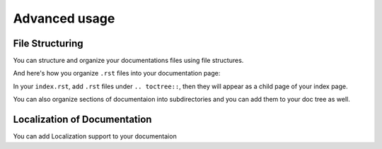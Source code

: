 Advanced usage
==============

File Structuring
----------------
You can structure and organize your documentations files using file
structures.

And here's how you organize ``.rst`` files into your documentation page:

.. code:: rst
    .. toctree::
        .rst file 1
        /subdirectory/index
        .rst file 2

In your ``index.rst``, add ``.rst`` files under ``.. toctree::``, then they will appear
as a child page of your index page.

You can also organize sections of documentaion into subdirectories and you can
add them to your doc tree as well.

Localization of Documentation
------------------------------
You can add Localization support to your documentaion

